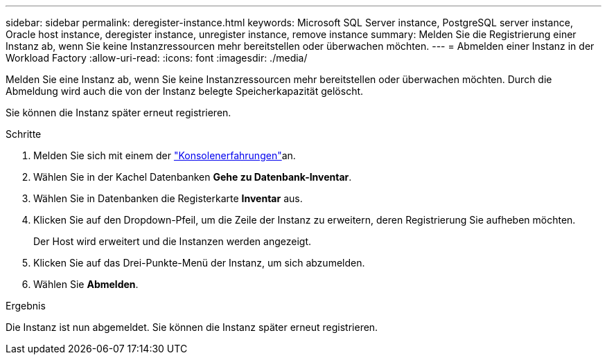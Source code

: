 ---
sidebar: sidebar 
permalink: deregister-instance.html 
keywords: Microsoft SQL Server instance, PostgreSQL server instance, Oracle host instance, deregister instance, unregister instance, remove instance 
summary: Melden Sie die Registrierung einer Instanz ab, wenn Sie keine Instanzressourcen mehr bereitstellen oder überwachen möchten. 
---
= Abmelden einer Instanz in der Workload Factory
:allow-uri-read: 
:icons: font
:imagesdir: ./media/


[role="lead"]
Melden Sie eine Instanz ab, wenn Sie keine Instanzressourcen mehr bereitstellen oder überwachen möchten. Durch die Abmeldung wird auch die von der Instanz belegte Speicherkapazität gelöscht.

Sie können die Instanz später erneut registrieren.

.Schritte
. Melden Sie sich mit einem der link:https://docs.netapp.com/us-en/workload-setup-admin/console-experiences.html["Konsolenerfahrungen"^]an.
. Wählen Sie in der Kachel Datenbanken *Gehe zu Datenbank-Inventar*.
. Wählen Sie in Datenbanken die Registerkarte *Inventar* aus.
. Klicken Sie auf den Dropdown-Pfeil, um die Zeile der Instanz zu erweitern, deren Registrierung Sie aufheben möchten.
+
Der Host wird erweitert und die Instanzen werden angezeigt.

. Klicken Sie auf das Drei-Punkte-Menü der Instanz, um sich abzumelden.
. Wählen Sie *Abmelden*.


.Ergebnis
Die Instanz ist nun abgemeldet. Sie können die Instanz später erneut registrieren.
